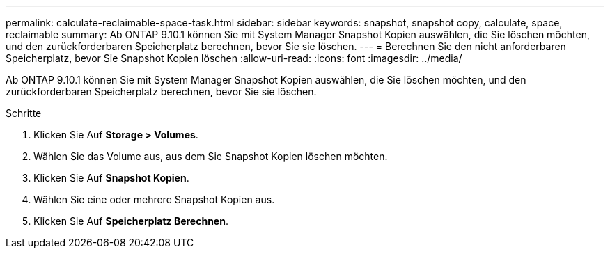---
permalink: calculate-reclaimable-space-task.html 
sidebar: sidebar 
keywords: snapshot, snapshot copy, calculate, space, reclaimable 
summary: Ab ONTAP 9.10.1 können Sie mit System Manager Snapshot Kopien auswählen, die Sie löschen möchten, und den zurückforderbaren Speicherplatz berechnen, bevor Sie sie löschen. 
---
= Berechnen Sie den nicht anforderbaren Speicherplatz, bevor Sie Snapshot Kopien löschen
:allow-uri-read: 
:icons: font
:imagesdir: ../media/


[role="lead"]
Ab ONTAP 9.10.1 können Sie mit System Manager Snapshot Kopien auswählen, die Sie löschen möchten, und den zurückforderbaren Speicherplatz berechnen, bevor Sie sie löschen.

.Schritte
. Klicken Sie Auf *Storage > Volumes*.
. Wählen Sie das Volume aus, aus dem Sie Snapshot Kopien löschen möchten.
. Klicken Sie Auf *Snapshot Kopien*.
. Wählen Sie eine oder mehrere Snapshot Kopien aus.
. Klicken Sie Auf *Speicherplatz Berechnen*.

